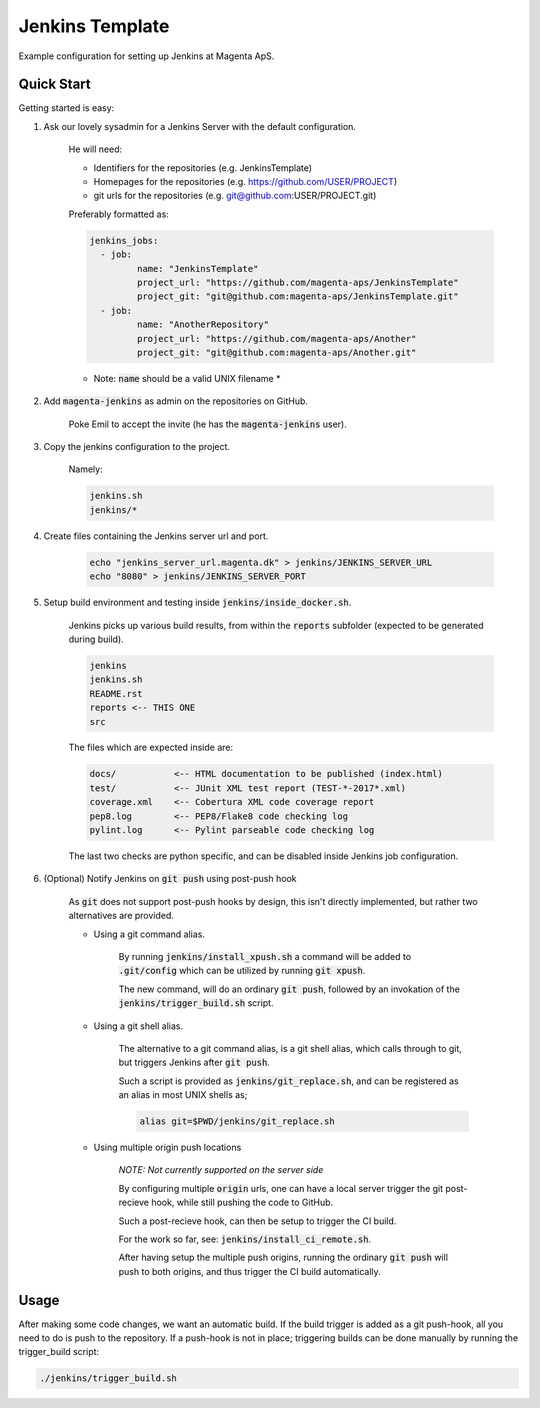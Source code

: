 ================
Jenkins Template
================
Example configuration for setting up Jenkins at Magenta ApS.

Quick Start
===========
Getting started is easy:

#. Ask our lovely sysadmin for a Jenkins Server with the default configuration.

    He will need:

    * Identifiers for the repositories (e.g. JenkinsTemplate)
    * Homepages for the repositories (e.g. https://github.com/USER/PROJECT)
    * git urls for the repositories (e.g. git@github.com:USER/PROJECT.git)

    Preferably formatted as:

    .. code:: console

        jenkins_jobs: 
          - job:
                 name: "JenkinsTemplate"
                 project_url: "https://github.com/magenta-aps/JenkinsTemplate"
                 project_git: "git@github.com:magenta-aps/JenkinsTemplate.git"
          - job:
                 name: "AnotherRepository"
                 project_url: "https://github.com/magenta-aps/Another"
                 project_git: "git@github.com:magenta-aps/Another.git"

    * Note: :code:`name` should be a valid UNIX filename *

#. Add :code:`magenta-jenkins` as admin on the repositories on GitHub.

    Poke Emil to accept the invite (he has the :code:`magenta-jenkins` user).

#. Copy the jenkins configuration to the project.

    Namely:

    .. code:: bash

        jenkins.sh
        jenkins/*

#. Create files containing the Jenkins server url and port.

    .. code:: bash

        echo "jenkins_server_url.magenta.dk" > jenkins/JENKINS_SERVER_URL
        echo "8080" > jenkins/JENKINS_SERVER_PORT

#. Setup build environment and testing inside :code:`jenkins/inside_docker.sh`.

    Jenkins picks up various build results, from within the :code:`reports`
    subfolder (expected to be generated during build).

    .. code:: console

        jenkins
        jenkins.sh
        README.rst
        reports <-- THIS ONE
        src

    The files which are expected inside are:

    .. code:: console

        docs/           <-- HTML documentation to be published (index.html)
        test/           <-- JUnit XML test report (TEST-*-2017*.xml)
        coverage.xml    <-- Cobertura XML code coverage report
        pep8.log        <-- PEP8/Flake8 code checking log
        pylint.log      <-- Pylint parseable code checking log

    The last two checks are python specific, and can be disabled inside Jenkins
    job configuration.

#. (Optional) Notify Jenkins on :code:`git push` using post-push hook

    As :code:`git` does not support post-push hooks by design, this isn't
    directly implemented, but rather two alternatives are provided.

    * Using a git command alias.

        By running :code:`jenkins/install_xpush.sh` a command will be added to
        :code:`.git/config` which can be utilized by running :code:`git xpush`.

        The new command, will do an ordinary :code:`git push`, followed by an
        invokation of the :code:`jenkins/trigger_build.sh` script.

    * Using a git shell alias.

        The alternative to a git command alias, is a git shell alias, which
        calls through to git, but triggers Jenkins after :code:`git push`.

        Such a script is provided as :code:`jenkins/git_replace.sh`, and can be
        registered as an alias in most UNIX shells as;

        .. code::

            alias git=$PWD/jenkins/git_replace.sh

    * Using multiple origin push locations

        *NOTE: Not currently supported on the server side*

        By configuring multiple :code:`origin` urls, one can have a local server
        trigger the git post-recieve hook, while still pushing the code to
        GitHub.
       
        Such a post-recieve hook, can then be setup to trigger the CI build.

        For the work so far, see: :code:`jenkins/install_ci_remote.sh`.

        After having setup the multiple push origins, running the ordinary
        :code:`git push` will push to both origins, and thus trigger the CI
        build automatically.

Usage
=====
After making some code changes, we want an automatic build.
If the build trigger is added as a git push-hook, all you need to do is push
to the repository. If a push-hook is not in place; triggering builds can be done
manually by running the trigger_build script:

.. code:: bash

    ./jenkins/trigger_build.sh

